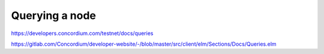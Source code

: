 
===============
Querying a node
===============

https://developers.concordium.com/testnet/docs/queries


https://gitlab.com/Concordium/developer-website/-/blob/master/src/client/elm/Sections/Docs/Queries.elm
